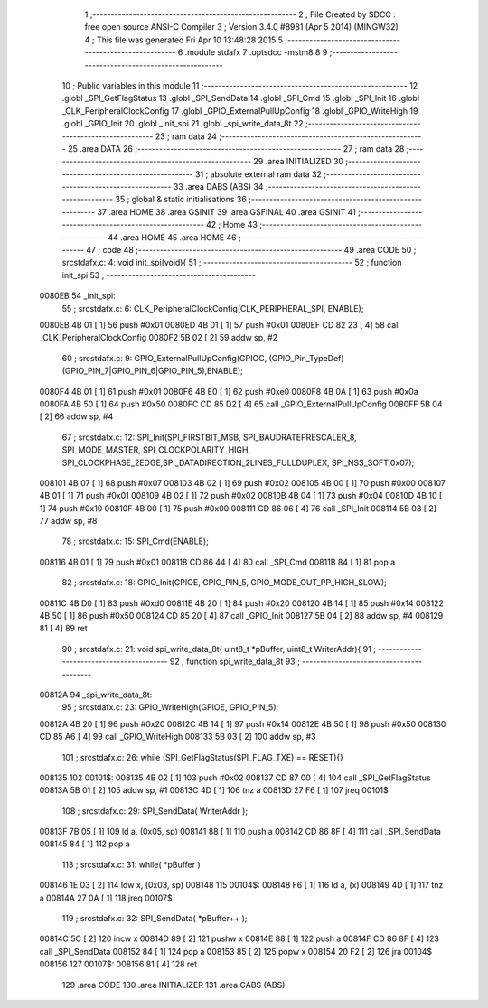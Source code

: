                                       1 ;--------------------------------------------------------
                                      2 ; File Created by SDCC : free open source ANSI-C Compiler
                                      3 ; Version 3.4.0 #8981 (Apr  5 2014) (MINGW32)
                                      4 ; This file was generated Fri Apr 10 13:48:28 2015
                                      5 ;--------------------------------------------------------
                                      6 	.module stdafx
                                      7 	.optsdcc -mstm8
                                      8 	
                                      9 ;--------------------------------------------------------
                                     10 ; Public variables in this module
                                     11 ;--------------------------------------------------------
                                     12 	.globl _SPI_GetFlagStatus
                                     13 	.globl _SPI_SendData
                                     14 	.globl _SPI_Cmd
                                     15 	.globl _SPI_Init
                                     16 	.globl _CLK_PeripheralClockConfig
                                     17 	.globl _GPIO_ExternalPullUpConfig
                                     18 	.globl _GPIO_WriteHigh
                                     19 	.globl _GPIO_Init
                                     20 	.globl _init_spi
                                     21 	.globl _spi_write_data_8t
                                     22 ;--------------------------------------------------------
                                     23 ; ram data
                                     24 ;--------------------------------------------------------
                                     25 	.area DATA
                                     26 ;--------------------------------------------------------
                                     27 ; ram data
                                     28 ;--------------------------------------------------------
                                     29 	.area INITIALIZED
                                     30 ;--------------------------------------------------------
                                     31 ; absolute external ram data
                                     32 ;--------------------------------------------------------
                                     33 	.area DABS (ABS)
                                     34 ;--------------------------------------------------------
                                     35 ; global & static initialisations
                                     36 ;--------------------------------------------------------
                                     37 	.area HOME
                                     38 	.area GSINIT
                                     39 	.area GSFINAL
                                     40 	.area GSINIT
                                     41 ;--------------------------------------------------------
                                     42 ; Home
                                     43 ;--------------------------------------------------------
                                     44 	.area HOME
                                     45 	.area HOME
                                     46 ;--------------------------------------------------------
                                     47 ; code
                                     48 ;--------------------------------------------------------
                                     49 	.area CODE
                                     50 ;	src\stdafx.c: 4: void init_spi(void){
                                     51 ;	-----------------------------------------
                                     52 ;	 function init_spi
                                     53 ;	-----------------------------------------
      0080EB                         54 _init_spi:
                                     55 ;	src\stdafx.c: 6: CLK_PeripheralClockConfig(CLK_PERIPHERAL_SPI, ENABLE);
      0080EB 4B 01            [ 1]   56 	push	#0x01
      0080ED 4B 01            [ 1]   57 	push	#0x01
      0080EF CD 82 23         [ 4]   58 	call	_CLK_PeripheralClockConfig
      0080F2 5B 02            [ 2]   59 	addw	sp, #2
                                     60 ;	src\stdafx.c: 9: GPIO_ExternalPullUpConfig(GPIOC, (GPIO_Pin_TypeDef)(GPIO_PIN_7|GPIO_PIN_6|GPIO_PIN_5),ENABLE);
      0080F4 4B 01            [ 1]   61 	push	#0x01
      0080F6 4B E0            [ 1]   62 	push	#0xe0
      0080F8 4B 0A            [ 1]   63 	push	#0x0a
      0080FA 4B 50            [ 1]   64 	push	#0x50
      0080FC CD 85 D2         [ 4]   65 	call	_GPIO_ExternalPullUpConfig
      0080FF 5B 04            [ 2]   66 	addw	sp, #4
                                     67 ;	src\stdafx.c: 12: SPI_Init(SPI_FIRSTBIT_MSB, SPI_BAUDRATEPRESCALER_8, SPI_MODE_MASTER, SPI_CLOCKPOLARITY_HIGH, SPI_CLOCKPHASE_2EDGE,SPI_DATADIRECTION_2LINES_FULLDUPLEX, SPI_NSS_SOFT,0x07);
      008101 4B 07            [ 1]   68 	push	#0x07
      008103 4B 02            [ 1]   69 	push	#0x02
      008105 4B 00            [ 1]   70 	push	#0x00
      008107 4B 01            [ 1]   71 	push	#0x01
      008109 4B 02            [ 1]   72 	push	#0x02
      00810B 4B 04            [ 1]   73 	push	#0x04
      00810D 4B 10            [ 1]   74 	push	#0x10
      00810F 4B 00            [ 1]   75 	push	#0x00
      008111 CD 86 06         [ 4]   76 	call	_SPI_Init
      008114 5B 08            [ 2]   77 	addw	sp, #8
                                     78 ;	src\stdafx.c: 15: SPI_Cmd(ENABLE);
      008116 4B 01            [ 1]   79 	push	#0x01
      008118 CD 86 44         [ 4]   80 	call	_SPI_Cmd
      00811B 84               [ 1]   81 	pop	a
                                     82 ;	src\stdafx.c: 18: GPIO_Init(GPIOE, GPIO_PIN_5, GPIO_MODE_OUT_PP_HIGH_SLOW);
      00811C 4B D0            [ 1]   83 	push	#0xd0
      00811E 4B 20            [ 1]   84 	push	#0x20
      008120 4B 14            [ 1]   85 	push	#0x14
      008122 4B 50            [ 1]   86 	push	#0x50
      008124 CD 85 20         [ 4]   87 	call	_GPIO_Init
      008127 5B 04            [ 2]   88 	addw	sp, #4
      008129 81               [ 4]   89 	ret
                                     90 ;	src\stdafx.c: 21: void spi_write_data_8t( uint8_t *pBuffer, uint8_t WriterAddr){
                                     91 ;	-----------------------------------------
                                     92 ;	 function spi_write_data_8t
                                     93 ;	-----------------------------------------
      00812A                         94 _spi_write_data_8t:
                                     95 ;	src\stdafx.c: 23: GPIO_WriteHigh(GPIOE, GPIO_PIN_5);
      00812A 4B 20            [ 1]   96 	push	#0x20
      00812C 4B 14            [ 1]   97 	push	#0x14
      00812E 4B 50            [ 1]   98 	push	#0x50
      008130 CD 85 A6         [ 4]   99 	call	_GPIO_WriteHigh
      008133 5B 03            [ 2]  100 	addw	sp, #3
                                    101 ;	src\stdafx.c: 26: while (SPI_GetFlagStatus(SPI_FLAG_TXE) == RESET){}
      008135                        102 00101$:
      008135 4B 02            [ 1]  103 	push	#0x02
      008137 CD 87 00         [ 4]  104 	call	_SPI_GetFlagStatus
      00813A 5B 01            [ 2]  105 	addw	sp, #1
      00813C 4D               [ 1]  106 	tnz	a
      00813D 27 F6            [ 1]  107 	jreq	00101$
                                    108 ;	src\stdafx.c: 29: SPI_SendData( WriterAddr );
      00813F 7B 05            [ 1]  109 	ld	a, (0x05, sp)
      008141 88               [ 1]  110 	push	a
      008142 CD 86 8F         [ 4]  111 	call	_SPI_SendData
      008145 84               [ 1]  112 	pop	a
                                    113 ;	src\stdafx.c: 31: while( *pBuffer )
      008146 1E 03            [ 2]  114 	ldw	x, (0x03, sp)
      008148                        115 00104$:
      008148 F6               [ 1]  116 	ld	a, (x)
      008149 4D               [ 1]  117 	tnz	a
      00814A 27 0A            [ 1]  118 	jreq	00107$
                                    119 ;	src\stdafx.c: 32: SPI_SendData( *pBuffer++ );
      00814C 5C               [ 2]  120 	incw	x
      00814D 89               [ 2]  121 	pushw	x
      00814E 88               [ 1]  122 	push	a
      00814F CD 86 8F         [ 4]  123 	call	_SPI_SendData
      008152 84               [ 1]  124 	pop	a
      008153 85               [ 2]  125 	popw	x
      008154 20 F2            [ 2]  126 	jra	00104$
      008156                        127 00107$:
      008156 81               [ 4]  128 	ret
                                    129 	.area CODE
                                    130 	.area INITIALIZER
                                    131 	.area CABS (ABS)
